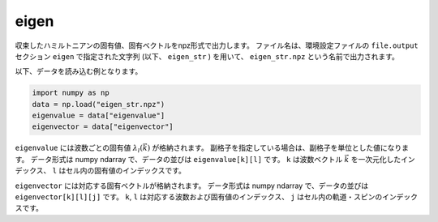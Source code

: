 .. highlight:: none

.. _subsec:eigen_uhfk.dat:

eigen
~~~~~~~~~~

収束したハミルトニアンの固有値、固有ベクトルをnpz形式で出力します。
ファイル名は、環境設定ファイルの ``file.output`` セクション ``eigen`` で指定された文字列 (以下、 ``eigen_str`` ) を用いて、 ``eigen_str.npz`` という名前で出力されます。

以下、データを読み込む例となります。

.. code-block:: python

    import numpy as np
    data = np.load("eigen_str.npz")
    eigenvalue = data["eigenvalue"]
    eigenvector = data["eigenvector"]

``eigenvalue`` には波数ごとの固有値 :math:`\lambda_l(\vec{k})` が格納されます。
副格子を指定している場合は、副格子を単位とした値になります。
データ形式は numpy ndarray で、データの並びは ``eigenvalue[k][l]`` です。
``k`` は波数ベクトル :math:`\vec{k}` を一次元化したインデックス、
``l`` はセル内の固有値のインデックスです。

``eigenvector`` には対応する固有ベクトルが格納されます。
データ形式は numpy ndarray で、データの並びは ``eigenvector[k][l][j]`` です。
``k``, ``l`` は対応する波数および固有値のインデックス、
``j`` はセル内の軌道・スピンのインデックスです。

.. raw:: latex

   \newpage


